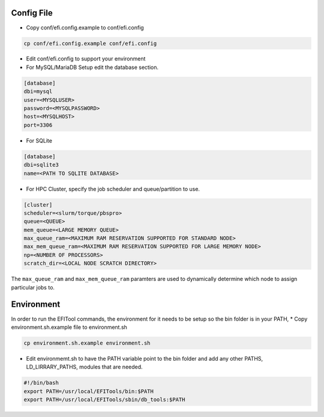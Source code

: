 ===========
Config File
===========

* Copy conf/efi.config.example to conf/efi.config

.. code-block:: bash

   cp conf/efi.config.example conf/efi.config

* Edit conf/efi.config to support your environment

* For MySQL/MariaDB Setup edit the database section.

.. code-block:: bash

   [database]
   dbi=mysql
   user=<MYSQLUSER>
   password=<MYSQLPASSWORD>
   host=<MYSQLHOST>
   port=3306

* For SQLite
  
.. code-block:: bash

   [database]
   dbi=sqlite3
   name=<PATH TO SQLITE DATABASE>

 
* For HPC Cluster, specify the job scheduler and queue/partition to use.

.. code-block:: bash

   [cluster]
   scheduler=<slurm/torque/pbspro>
   queue=<QUEUE>
   mem_queue=<LARGE MEMORY QUEUE>
   max_queue_ram=<MAXIMUM RAM RESERVATION SUPPORTED FOR STANDARD NODE>
   max_mem_queue_ram=<MAXIMUM RAM RESERVATION SUPPORTED FOR LARGE MEMORY NODE>
   np=<NUMBER OF PROCESSORS>
   scratch_dir=<LOCAL NODE SCRATCH DIRECTORY>

The ``max_queue_ram`` and ``max_mem_queue_ram`` paramters are used to dynamically determine which node to assign particular jobs to.

===========
Environment
===========

In order to run the EFITool commands, the environment for it needs to be setup so the bin folder is in your PATH,  
* Copy environment.sh.example file to environment.sh

.. code-block:: bash

   cp environment.sh.example environment.sh

* Edit environmemt.sh to have the PATH variable point to the bin folder and add any other PATHS, LD_LIRRARY_PATHS, modules that are needed.

.. code-block:: bash

   #!/bin/bash
   export PATH=/usr/local/EFITools/bin:$PATH
   export PATH=/usr/local/EFITools/sbin/db_tools:$PATH

